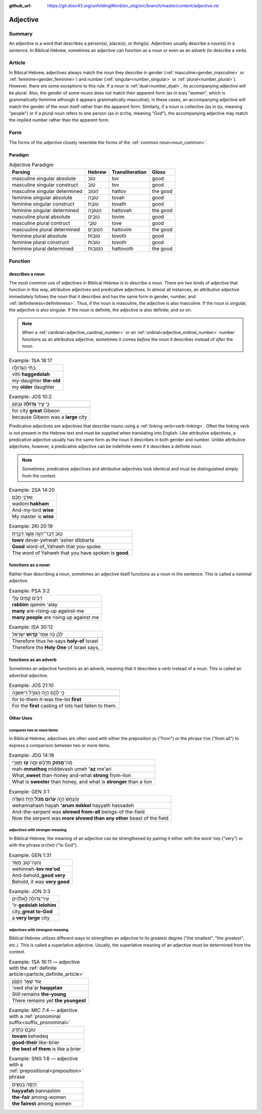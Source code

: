 :github_url: https://git.door43.org/unfoldingWord/en_uhg/src/branch/master/content/adjective.rst

.. _adjective:

Adjective
=========

Summary
-------

An adjective is a word that describes a person(s), place(s), or thing(s).  Adjectives usually describe a noun(s) in a sentence.
In Biblical Hebrew, sometimes an adjective can function as a noun or even as an adverb (to describe a verb).

Article
-------

In Bibical Hebrew, adjectives always match the noun they describe in
gender (:ref:`masculine<gender_masculine>` or :ref:`feminine<gender_feminine>`)
and number (:ref:`singular<number_singular>` or :ref:`plural<number_plural>`).
However, there are some exceptions to this rule. If a noun is :ref:`dual<number_dual>`,
its accompanying adjective will be plural. Also, the gender of some
nouns does not match their apparent form (as in נָשִׁים "women", which is
grammatically-feminine although it appears grammatically-masculine); in
these cases, an accompanying adjective will match the gender of the noun
itself rather than the apparent form. Similarly, if a noun is collective
(as in עַם, meaning "people") or if a plural noun refers to one person
(as in אֱלֹהִים, meaning "God"), the accompanying adjective may match
the implied number rather than the apparent form.

Form
----

The forms of the adjective closely resemble the forms of the
:ref:`common noun<noun_common>`.

Paradigm
~~~~~~~~

.. csv-table:: Adjective Paradigm
  :header-rows: 1

  Parsing,Hebrew,Transliteration,Gloss
  masculine singular absolute,טוֹב,tov,good
  masculine singular construct,טוֹב,tov,good
  masculine singular determined,הַטּוֹב,hattov,the good
  feminine singular absolute,טוֹבָה,tovah,good
  feminine singular construct,טוֹבַת,tovath,good
  feminine singular determined,הַטּוֹבָה,hattovah,the good
  masculine plural absolute,טוֹבִים,tovim,good
  masculine plural contruct,טוֹבֵי,tove,good
  mascuuline plural determined,הַטּוֹבִים,hattovim,the good
  feminine plural absolute,טוֹבוֹת,tovoth,good
  feminine plural construct,טוֹבוֹת,tovoth,good
  feminine plural determined,הַטּוֹבוֹת,hattovoth,the good

Function
--------

.. _adjective-attributive:

describes a noun
~~~~~~~~~~~~~~~~

The most common use of adjectives in Biblical Hebrew is to describe a noun.  There are two kinds of adjective that function in this way, attributive adjectves and predicative adjectives. In almost all
instances, an attributive adjective immediately follows the noun that it
describes and has the same form in gender, number, and :ref:`definiteness<definiteness>`. 
Thus, if the noun is masculine, the adjective is also masculine. If the noun is singular, the adjective is
also singular. If the noun is definite, the adjective is also definite; and so on.

.. note:: When a :ref:`cardinal<adjective_cardinal_number>` or an
          :ref:`ordinal<adjective_ordinal_number>` number functions as an attributive
          adjective, sometimes it comes *before* the noun it describes
          instead of *after* the noun.

.. csv-table:: Example: 1SA 18:17

  בִתִּ֨י הַגְּדוֹלָ֤ה
  vitti **haggedolah**
  my-daughter **the-old**
  my **older** daughter

.. csv-table:: Example: JOS 10:2

  כִּ֣י עִ֤יר **גְּדוֹלָה֙** גִּבְע֔וֹן
  
  for city **great** Gibeon
  because Gibeon was a **large** city

.. _adjective-predicative:

Predicative adjectives are adjectives that describe nouns using a :ref:`linking verb<verb-linking>`. 
Often the linking verb is not present in the Hebrew text and must be supplied when translating into English. 
Like attributive adjectives, a predicative adjective usually has the same form as the noun it
describes in both gender and number. Unlike attributive adjectives, however, a predicative
adjective can be indefinite even if it describes a definite noun.

.. note:: Sometimes, predicative adjectives and attributive adjectives look
          identical and must be distinguished simply from the context.

.. csv-table:: Example: 2SA 14:20

  וַאדֹנִ֣י חָכָ֗ם
  wadoni **hakham**
  And-my-lord **wise**
  My master is **wise**

.. csv-table:: Example: 2KI 20:19

  טֹ֥וב דְּבַר־יְהוָ֖ה אֲשֶׁ֣ר דִּבַּ֑רְתָּ
  **towv** devar-yehwah 'asher dibbarta
  **Good** word-of\_Yahweh that you-spoke.
  The word of Yahweh that you have spoken is **good**.

.. _adjective-nominal:

functions as a noun
~~~~~~~~~~~~~~~~~~~

Rather than describing a noun, sometimes an adjective itself functions as a noun in the sentence. This is called a nominal adjective.

.. csv-table:: Example: PSA 3:2

  רַ֝בִּ֗ים קָמִ֥ים עָלָֽי
  **rabbim** qamim 'alay
  **many** are-rising-up against-me
  **many people** are rising up against me

.. csv-table:: Example: ISA 30:12

  לָכֵ֗ן כֹּ֤ה אָמַר֙ **קְד֣וֹשׁ** יִשְׂרָאֵ֔ל
  
  Therefore thus he-says **holy-of** Israel
  "Therefore the **Holy One** of Israel says,"

.. _adjective-adverbial:

functions as an adverb
~~~~~~~~~~~~~~~~~~~~~~

Sometimes an adjective functions as an adverb, meaning that it describes a verb instead of a noun.  This is called an adverbial adjective.

.. csv-table:: Example: JOS 21:10

  כִּ֥י לָהֶ֛ם הָיָ֥ה הַגּוֹרָ֖ל רִיאשֹׁנָֽה
  
  for to-them it-was the-lot **first**
  For the **first** casting of lots had fallen to them.

Other Uses
~~~~~~~~~~

.. _adjective-comparative:

compares two or more items
^^^^^^^^^^^^^^^^^^^^^^^^^^

In Biblical Hebrew, adjectives are often used with either the
preposition מִן ("from") or the phrase מִכֹּל ("from all") to express a
comparison between two or more items.

.. csv-table:: Example: JDG 14:18

  מַה־\ **מָּת֣וֹק** מִדְּבַ֔שׁ וּמֶ֥ה **עַ֖ז** מֵאֲרִ֑י
  mah-\ **mmathoq** middevash umeh **'az** me'ari
  What\_\ **sweet** than-honey and-what **strong** from-lion
  "What is **sweeter** than honey, and what is **stronger** than a lion"

.. csv-table:: Example: GEN 3:1

  וְהַנָּחָשׁ֙ הָיָ֣ה **עָר֔וּם מִכֹּל֙** חַיַּ֣ת הַשָּׂדֶ֔ה
  wehannahash hayah **'arum mikkol** hayyath hassadeh
  And-the-serpent was **shrewd from-all** beings-of the-field
  Now the serpent was **more shrewd than any other** beast of the field

adjectives with stronger meaning
^^^^^^^^^^^^^^^^^^^^^^^^^^^^^^^^

In Biblical Hebrew, the meaning of an adjective can be strengthened by
pairing it either with the word מְאֹד ("very") or with the phrase
לֵאלֹהִים ("to God").

.. csv-table:: Example: GEN 1:31

  וְהִנֵּה־ט֖וֹב מְאֹ֑ד
  wehinneh-\ **tov me'od**
  And-behold\_\ **good very**
  "Behold, it was **very good**"

.. csv-table:: Example: JON 3:3

  עִיר־גְּדוֹלָה֙ לֵֽאלֹהִ֔ים
  'ir-**gedolah lelohim**
  city\_\ **great to-God**
  a **very large** city

.. _adjective-superlative:

adjectives with strongest meaning
^^^^^^^^^^^^^^^^^^^^^^^^^^^^^^^^^

Biblical Hebrew utilizes different ways to strengthen an adjective to
its greatest degree ("the smallest", "the greatest", etc.). This is called a superlative adjective.
Usually, the superlative meaning of an adjective must be determined from the context.

.. csv-table:: Example: 1SA 16:11 –– adjective with the :ref:`definite article<particle_definite_article>`

  עֹ֚וד שָׁאַ֣ר הַקָּטָ֔ן
  'owd sha'ar **haqqatan**
  Still remains **the-young**
  There remains yet **the youngest**

.. csv-table:: Example: MIC 7:4 –– adjective with a :ref:`pronominal suffix<suffix_pronominal>`

  טוֹבָ֣ם כְּחֵ֔דֶק
  **tovam** kehedeq
  **good-their** like-brier
  **the best of them** is like a brier

.. csv-table:: Example: SNG 1:8 –– adjective with a :ref:`prepositional<preposition>` phrase

  הַיָּפָ֖ה בַּנָּשִׁ֑ים
  **hayyafah** bannashim
  **the-fair** among-women
  **the fairest** among women
